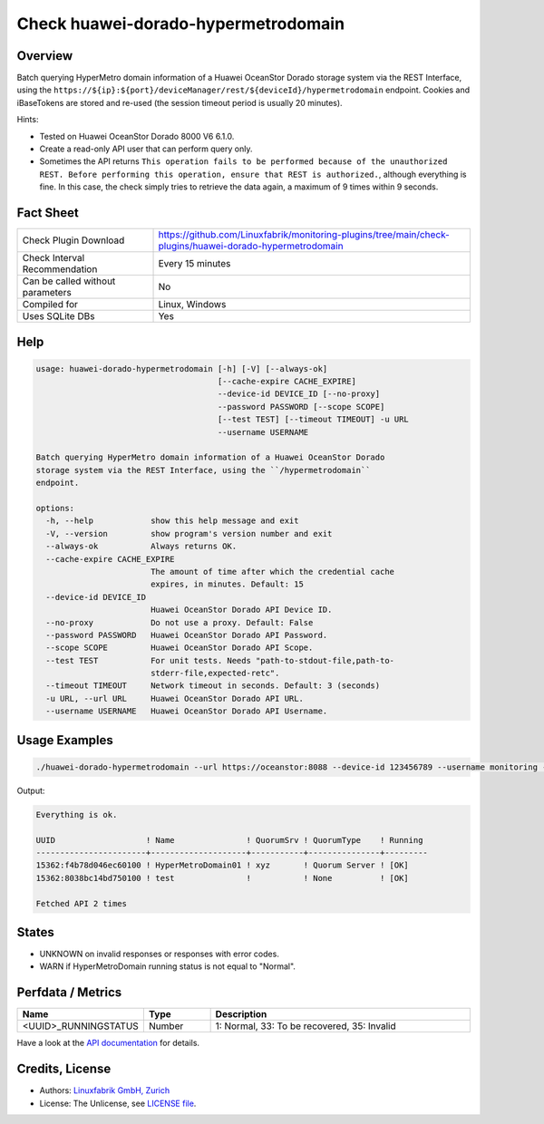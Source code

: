 Check huawei-dorado-hypermetrodomain
====================================

Overview
--------

Batch querying HyperMetro domain information of a Huawei OceanStor Dorado storage system via the REST Interface, using the ``https://${ip}:${port}/deviceManager/rest/${deviceId}/hypermetrodomain`` endpoint. Cookies and iBaseTokens are stored and re-used (the session timeout period is usually 20 minutes).

Hints:

* Tested on Huawei OceanStor Dorado 8000 V6 6.1.0.
* Create a read-only API user that can perform query only.
* Sometimes the API returns ``This operation fails to be performed because of the unauthorized REST. Before performing this operation, ensure that REST is authorized.``, although everything is fine. In this case, the check simply tries to retrieve the data again, a maximum of 9 times within 9 seconds.


Fact Sheet
----------

.. csv-table::
    :widths: 30, 70
    
    "Check Plugin Download",                "https://github.com/Linuxfabrik/monitoring-plugins/tree/main/check-plugins/huawei-dorado-hypermetrodomain"
    "Check Interval Recommendation",        "Every 15 minutes"
    "Can be called without parameters",     "No"
    "Compiled for",                         "Linux, Windows"
    "Uses SQLite DBs",                      "Yes"


Help
----

.. code-block:: text

    usage: huawei-dorado-hypermetrodomain [-h] [-V] [--always-ok]
                                          [--cache-expire CACHE_EXPIRE]
                                          --device-id DEVICE_ID [--no-proxy]
                                          --password PASSWORD [--scope SCOPE]
                                          [--test TEST] [--timeout TIMEOUT] -u URL
                                          --username USERNAME

    Batch querying HyperMetro domain information of a Huawei OceanStor Dorado
    storage system via the REST Interface, using the ``/hypermetrodomain``
    endpoint.

    options:
      -h, --help            show this help message and exit
      -V, --version         show program's version number and exit
      --always-ok           Always returns OK.
      --cache-expire CACHE_EXPIRE
                            The amount of time after which the credential cache
                            expires, in minutes. Default: 15
      --device-id DEVICE_ID
                            Huawei OceanStor Dorado API Device ID.
      --no-proxy            Do not use a proxy. Default: False
      --password PASSWORD   Huawei OceanStor Dorado API Password.
      --scope SCOPE         Huawei OceanStor Dorado API Scope.
      --test TEST           For unit tests. Needs "path-to-stdout-file,path-to-
                            stderr-file,expected-retc".
      --timeout TIMEOUT     Network timeout in seconds. Default: 3 (seconds)
      -u URL, --url URL     Huawei OceanStor Dorado API URL.
      --username USERNAME   Huawei OceanStor Dorado API Username.


Usage Examples
--------------

.. code-block:: bash

    ./huawei-dorado-hypermetrodomain --url https://oceanstor:8088 --device-id 123456789 --username monitoring --password mypass

Output:

.. code-block:: text

    Everything is ok.

    UUID                   ! Name               ! QuorumSrv ! QuorumType    ! Running 
    -----------------------+--------------------+-----------+---------------+---------
    15362:f4b78d046ec60100 ! HyperMetroDomain01 ! xyz       ! Quorum Server ! [OK]    
    15362:8038bc14bd750100 ! test               !           ! None          ! [OK] 

    Fetched API 2 times


States
------

* UNKNOWN on invalid responses or responses with error codes.
* WARN if HyperMetroDomain running status is not equal to "Normal".


Perfdata / Metrics
------------------

.. csv-table::
    :widths: 25, 15, 60
    :header-rows: 1
    
    Name,                                       Type,               Description                                           
    <UUID>_RUNNINGSTATUS,                       Number,             "1: Normal, 33: To be recovered, 35: Invalid"

Have a look at the `API documentation <https://support.huawei.com/enterprise/en/doc/EDOC1100144155/387d790e/overview>`_ for details.


Credits, License
----------------

* Authors: `Linuxfabrik GmbH, Zurich <https://www.linuxfabrik.ch>`_
* License: The Unlicense, see `LICENSE file <https://unlicense.org/>`_.
